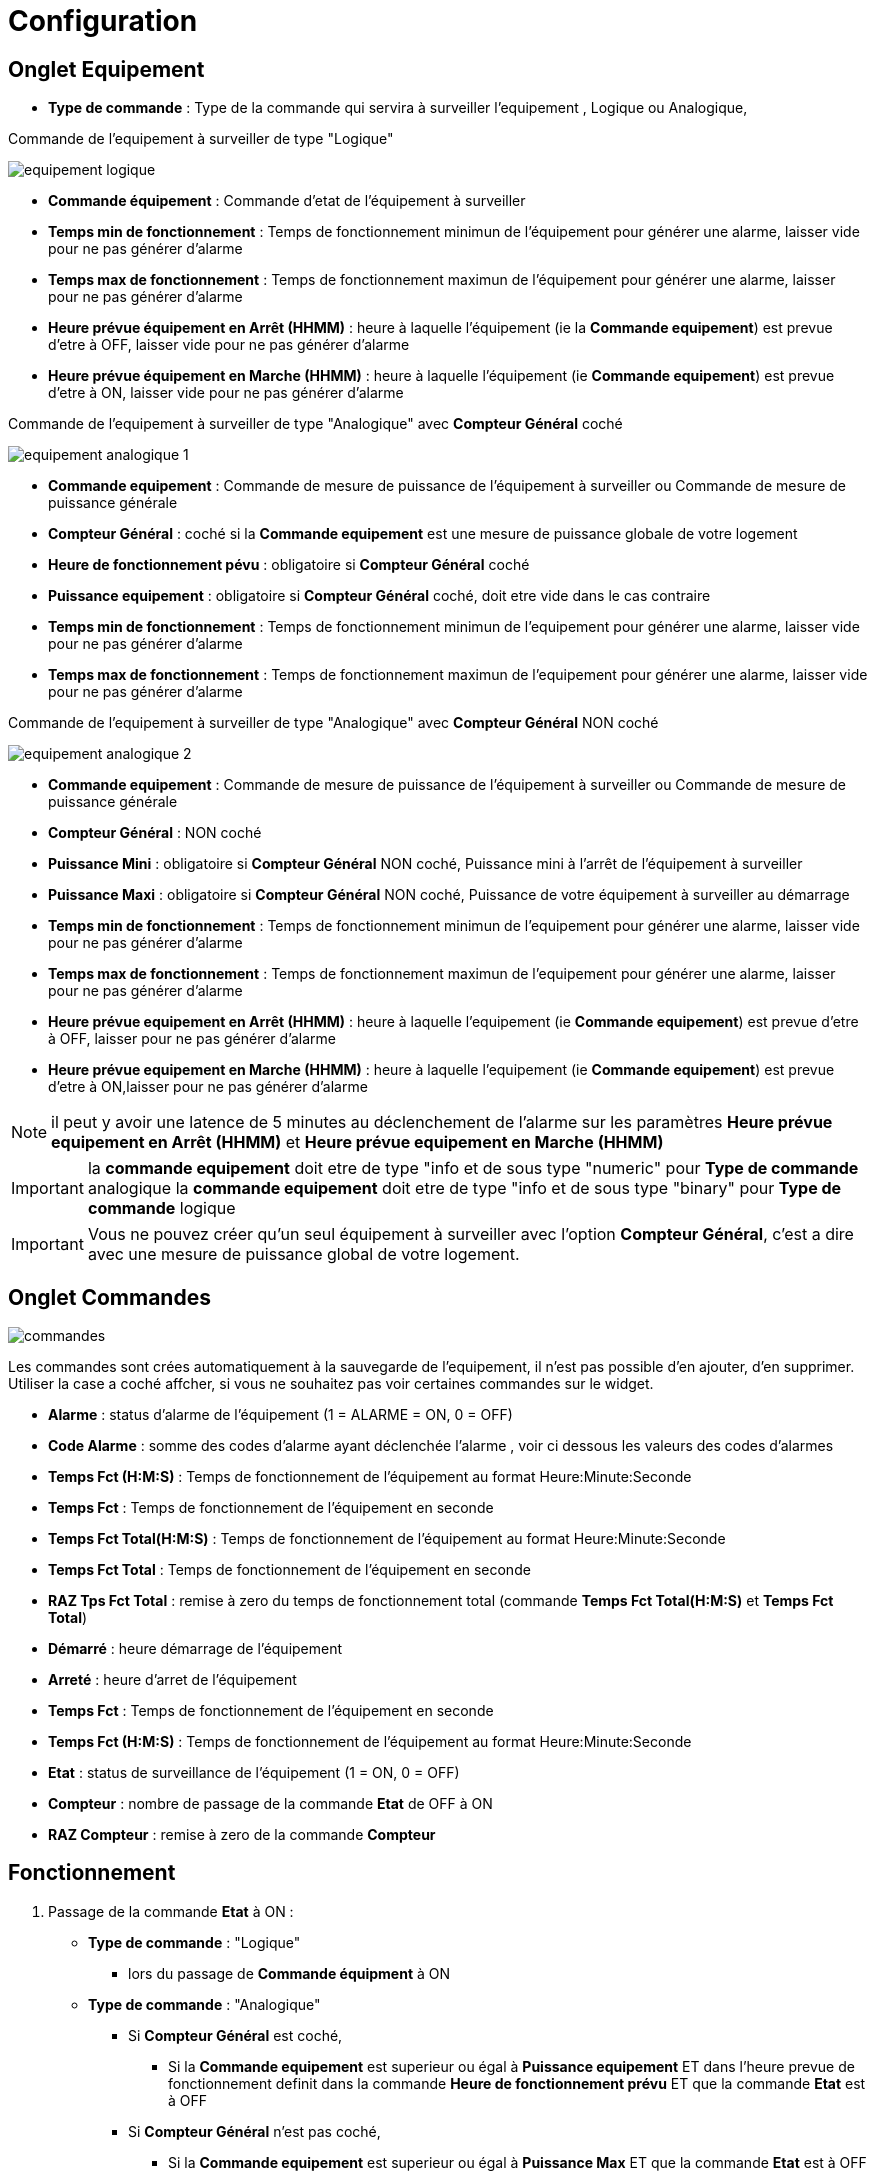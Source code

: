 = Configuration

== Onglet Equipement

** *Type de commande* : Type de la commande qui servira à surveiller l'equipement , Logique ou Analogique, 

Commande de l'equipement à surveiller de type "Logique"

image::../images/equipement-logique.png[]

** *Commande équipement* : Commande d'etat de l'équipement à surveiller 
** *Temps min de fonctionnement* : Temps de fonctionnement minimun de l'équipement pour générer une alarme, laisser vide pour ne pas générer d'alarme 
** *Temps max de fonctionnement* : Temps de fonctionnement maximun de l'équipement pour générer une alarme, laisser pour ne pas générer d'alarme
** *Heure prévue équipement en Arrêt (HHMM)* : heure à laquelle l'équipement (ie la *Commande equipement*) est prevue d'etre à OFF, laisser vide pour ne pas générer d'alarme
** *Heure prévue équipement en Marche (HHMM)* : heure à laquelle l'équipement (ie *Commande equipement*) est prevue d'etre à ON, laisser vide pour ne pas générer d'alarme

Commande de l'equipement à surveiller de type "Analogique" avec *Compteur Général* coché

image::../images/equipement-analogique-1.png[]

** *Commande equipement* : Commande de mesure de puissance de l'équipement à surveiller ou Commande de mesure de puissance générale
** *Compteur Général* : coché si la *Commande equipement* est une mesure de puissance globale de votre logement
** *Heure de fonctionnement pévu* : obligatoire si *Compteur Général* coché
** *Puissance equipement* : obligatoire si *Compteur Général* coché, doit etre vide dans le cas contraire
** *Temps min de fonctionnement* : Temps de fonctionnement minimun de l'equipement pour générer une alarme, laisser vide pour ne pas générer d'alarme
** *Temps max de fonctionnement* : Temps de fonctionnement maximun de l'equipement pour générer une alarme, laisser vide pour ne pas générer d'alarme

Commande de l'equipement à surveiller de type "Analogique" avec *Compteur Général* NON coché

image::../images/equipement-analogique-2.png[]

** *Commande equipement* : Commande de mesure de puissance de l'équipement à surveiller ou Commande de mesure de puissance générale
** *Compteur Général* : NON coché 
** *Puissance Mini* : obligatoire si *Compteur Général* NON coché, Puissance mini à l'arrêt de l'équipement à surveiller 
** *Puissance Maxi* : obligatoire si *Compteur Général* NON coché, Puissance de votre équipement à surveiller au démarrage
** *Temps min de fonctionnement* : Temps de fonctionnement minimun de l'equipement pour générer une alarme, laisser vide pour ne pas générer d'alarme
** *Temps max de fonctionnement* : Temps de fonctionnement maximun de l'equipement pour générer une alarme, laisser pour ne pas générer d'alarme
** *Heure prévue equipement en Arrêt (HHMM)* : heure à laquelle l'equipement (ie *Commande equipement*) est prevue d'etre à OFF, laisser pour ne pas générer d'alarme
** *Heure prévue equipement en Marche (HHMM)* : heure à laquelle l'equipement (ie *Commande equipement*) est prevue d'etre à ON,laisser pour ne pas générer d'alarme

[NOTE]
il peut y avoir une latence de 5 minutes au déclenchement de l'alarme sur les paramètres *Heure prévue equipement en Arrêt (HHMM)* et *Heure prévue equipement en Marche (HHMM)*

[IMPORTANT]
la *commande equipement* doit etre de type "info et de sous type "numeric" pour *Type de commande* analogique
la *commande equipement* doit etre de type "info et de sous type "binary" pour *Type de commande* logique

[IMPORTANT]
Vous ne pouvez créer qu'un seul équipement à surveiller avec l'option *Compteur Général*,
c'est a dire avec une mesure de puissance global de votre logement.


== Onglet Commandes

image::../images/commandes.png[]

Les commandes sont crées automatiquement à la sauvegarde de l'equipement, il n'est pas possible d'en ajouter, d'en supprimer.
Utiliser la case a coché affcher, si vous ne souhaitez pas voir certaines commandes sur le widget.

* *Alarme* : status d'alarme de l'équipement (1 = ALARME = ON, 0 = OFF)
* *Code Alarme* : somme des codes d'alarme ayant déclenchée l'alarme , voir ci dessous les valeurs des codes d'alarmes
* *Temps Fct (H:M:S)* : Temps de fonctionnement de l'équipement au format Heure:Minute:Seconde
* *Temps Fct* : Temps de fonctionnement de l'équipement en seconde
* *Temps Fct Total(H:M:S)* : Temps de fonctionnement de l'équipement au format Heure:Minute:Seconde
* *Temps Fct Total* : Temps de fonctionnement de l'équipement en seconde
* *RAZ Tps Fct Total* : remise à zero du temps de fonctionnement total (commande *Temps Fct Total(H:M:S)* et *Temps Fct Total*)
* *Démarré* : heure démarrage de l'équipement
* *Arreté* : heure d'arret de l'équipement	
* *Temps Fct* : Temps de fonctionnement de l'équipement en seconde
* *Temps Fct (H:M:S)* : Temps de fonctionnement de l'équipement au format Heure:Minute:Seconde
* *Etat* : status de surveillance de l'équipement (1 = ON, 0 = OFF)
* *Compteur* : nombre de passage de la commande *Etat* de OFF à ON  
* *RAZ Compteur* : remise à zero de la commande *Compteur*

== Fonctionnement

. Passage de la commande *Etat* à ON :

* *Type de commande* : "Logique"
** lors du passage de *Commande équipment* à ON

* *Type de commande* : "Analogique"
** Si *Compteur Général* est coché,
*** Si la *Commande equipement* est superieur ou égal à *Puissance equipement* ET dans l'heure prevue de fonctionnement definit dans la commande *Heure de fonctionnement prévu* ET que la commande *Etat* est à OFF
** Si *Compteur Général* n'est pas coché,
*** Si la *Commande equipement* est superieur ou égal à *Puissance Max* ET que la commande *Etat* est à OFF  


. Passage de la commande *Etat* à OFF :
* *Type de commande* : "Logique"
** lors du passage de *Commande équipment* à OFF

* *Type de commande* : "Analogique"
** Si *Compteur Général* est coché,
*** Si la *Commande equipement* est inferieur ou égal à *Puissance equipement* ET que la commande *Etat* est à ON
** Si *Compteur Général* n'est pas coché,
*** Si la *Commande equipement* est superieur ou égal à *Puissance Min* ET que la commande *Etat* est à ON

. Passage de la commande *Alarme* à ON :

* *Type de commande* : "Logique"
** Si la durée de la commande *Etat* à ON est superieur ou égal au *Temps max de fonctionnement* (code alarme 4)
** Si la durée de la commande *Etat* lors du passage de ON à OFF est inferieur ou égal au *Temps min de fonctionnement* (code alarme 2)
*** Si la commande *Etat* à OFF et l'heure du systeme est compris entre *Heure prévue equipement en Marche (HHMM)* et *Heure prévue equipement en Marche (HHMM)* plus 5 min (code alarme 16)
*** Si la commande *Etat* à ON et l'heure du systeme est compris entre *Heure prévue equipement en Arrêt (HHMM)* et *Heure prévue equipement en Arrêt (HHMM)* plus 5 min  (code alarme 8)

* *Type de commande* : "Analogique"
** Si *Compteur Général* est coché,
*** Si la durée de la commande *Etat* à ON est supérieur ou égal au *temps max de fonctionnement* (code alarme 4)
*** Si la durée de la commande *Etat*, lors du passage de ON à OFF, est inferieur ou égal au *temps min de fonctionnement* (code alarme 2)
*** Si la commande *Etat* est a OFF depuis *Heure de fonctionement prévue* plus *Temps min de fonctionnement* (code alarme 1)
** Si *Compteur Général* n'est pas coché,
*** Si la durée de la commande *Etat* à ON est superieur ou égal au *Temps max de fonctionnement* (code alarme 4)
*** Si la durée de la commande *Etat*, lors du passage de ON à OFF, est inferieur ou égal au *Temps min de fonctionnement* (code alarme 2)
*** Si la commande *Etat* à OFF et l'heure du systeme est compris entre *Heure prévue equipement en Marche (HHMM)* et *Heure prévue equipement en Marche (HHMM)* plus 5 min (code alarme 16)
*** Si la commande *Etat* à ON et l'heure du systeme est compris entre *Heure prévue equipement en Arrêt (HHMM)* et *Heure prévue equipement en Arrêt (HHMM)* plus 5 min  (code alarme 8)


[NOTE]
Si la commande *Alarme* est déja à ON , et qu'une nouvelle conditions d'alarme est présente , la commande n'est pas remise à jour.  

. Passage de la commande *Alarme* à OFF et remise à zéro de *Code Alarme*:

* lors du passage de la commande *Etat* de OFF à ON

. Mise à jour des commandes, lors du passage de la commande *Etat* de OFF à ON :

* *Alarme* : passage à OFF
* *Tempts Fct (H:M:S)* : '00:00:00'
* *Tempts Fct* : 0 seconde 
* *Tempts Fct Total(H:M:S)* : pas de changement
* *Tempts Fct Total* : pas de changement 
* *Demarré* : heure courante du démarrage
* *Arreté* : '-'
* *Etat* : Passage à ON
* *Compteur* : Incrémenter de 1

. Mise à jour des commandes, lors du passage de la commande *Etat* de ON à OFF : 

* *Alarme* : voir ci dessus
* *Tempts Fct (H:M:S)* : heure d'arret moins heure de démarrage au format Heure:Minute:Seconde  
* *Tempts Fct* : heure d'arret moins heure de démarrage en seconde 
* *Tempts Fct Total(H:M:S)* : heure d'arret moins heure de démarrage plus *Tempts Fct Total(H:M:S)* précedent au format Heure:Minute:Seconde 
* *Tempts Fct Total* : heure d'arret moins heure de démarrage plus *Tempts Fct Total* précédent en seconde 
* *Demarré* : pas de changement
* *Arreté* : heure courante de l'arret
* *Etat* : Passage à OFF
* *Compteur* : pas de changement

. Mise à jour des commandes toutes les 5 min :

* *Alarme* : voir ci dessus
* *Tempts Fct* : heure courante moins heure de démarrage en seconde 
* *Tempts Fct (H:M:S)* : heure courante moins heure de démarrage au format Heure:Minute:Seconde  
* *Tempts Fct Total(H:M:S)* : heure courante moins heure de démarrage plus *Tempts Fct Total(H:M:S)* précedent au format Heure:Minute:Seconde 
* *Tempts Fct Total* : heure courante moins heure de démarrage plus *Tempts Fct Total* précédent en seconde 
* *Demarré* : pas de changement
* *Arreté* : pas de changement
* *Etat* : Pas de changement
* *Compteur* : pas de changement
